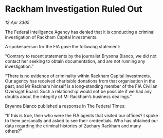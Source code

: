 * Rackham Investigation Ruled Out

/12 Apr 3305/

The Federal Intelligence Agency has denied that it is conducting a criminal investigation of Rackham Capital Investments. 

A spokesperson for the FIA gave the following statement: 

“Contrary to recent statements by the journalist Bryanna Blanco, we did not contact her seeking to obtain documentation, and are not running any investigation.” 

“There is no evidence of criminality within Rackham Capital Investments. Our agency has received charitable donations from that organisation in the past, and Mr Rackham himself is a long-standing member of the FIA Civilian Oversight Board. Such a relationship would not be possible if we had any doubts about the integrity of Mr Rackham’s business dealings.” 

Bryanna Blanco published a response in The Federal Times: 

“If this is true, then who were the FIA agents that visited our offices? I spoke to them personally and asked to see their credentials. Who has obtained our data regarding the criminal histories of Zachary Rackham and many others?”